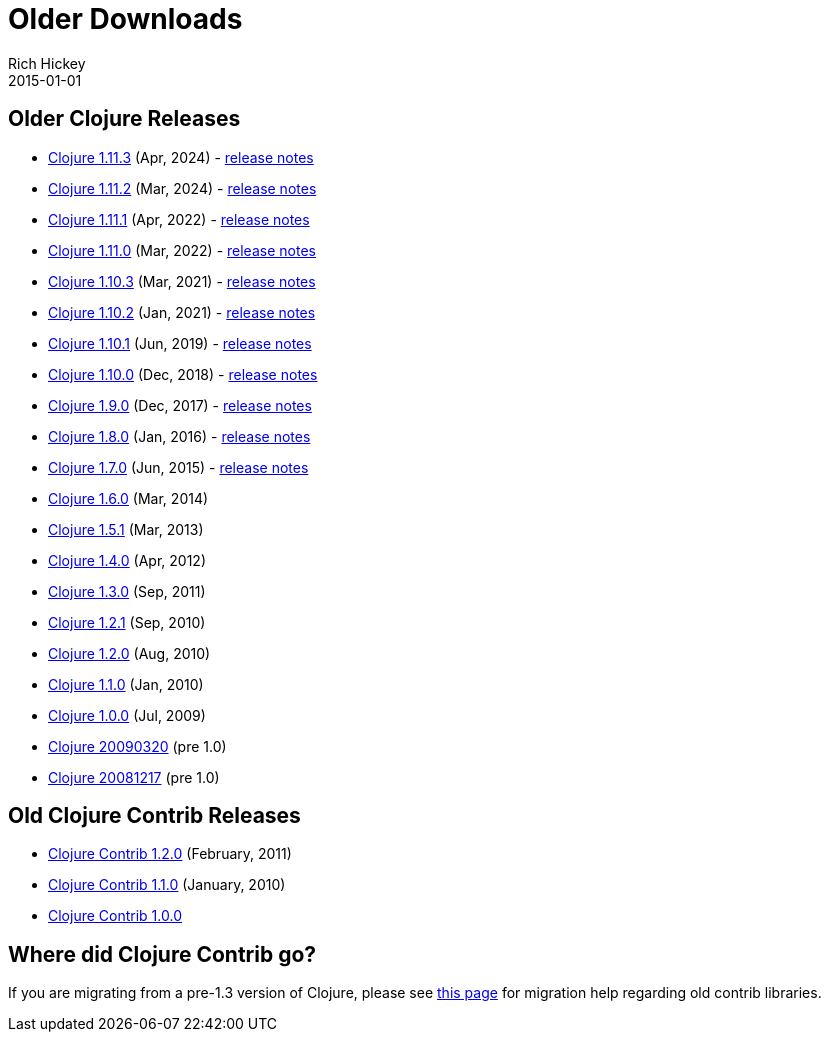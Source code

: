 = Older Downloads
Rich Hickey
2015-01-01
:jbake-type: releases
:toc: macro
:icons: font

ifdef::env-github,env-browser[:outfilesuffix: .adoc]

== Older Clojure Releases

* https://repo1.maven.org/maven2/org/clojure/clojure/1.11.3/[Clojure 1.11.3] (Apr, 2024) - https://clojure.org/news/2024/04/24/clojure-1-11-3[release notes]
* https://repo1.maven.org/maven2/org/clojure/clojure/1.11.2/[Clojure 1.11.2] (Mar, 2024) - https://clojure.org/news/2024/03/08/clojure-1-11-2[release notes]
* https://repo1.maven.org/maven2/org/clojure/clojure/1.11.1/[Clojure 1.11.1] (Apr, 2022) - https://clojure.org/news/2022/04/05/clojure-1-11-1[release notes]
* https://repo1.maven.org/maven2/org/clojure/clojure/1.11.0/[Clojure 1.11.0] (Mar, 2022) - https://clojure.org/news/2022/03/22/clojure-1-11-0[release notes]
* https://repo1.maven.org/maven2/org/clojure/clojure/1.10.3/[Clojure 1.10.3] (Mar, 2021) - https://clojure.org/news/2021/03/04/clojure1-10-3[release notes]
* https://repo1.maven.org/maven2/org/clojure/clojure/1.10.2/[Clojure 1.10.2] (Jan, 2021) - https://clojure.org/news/2021/01/26/clojure1-10-2[release notes]
* https://repo1.maven.org/maven2/org/clojure/clojure/1.10.1/[Clojure 1.10.1] (Jun, 2019) - https://clojure.org/news/2019/06/06/clojure1-10-1[release notes]
* https://repo1.maven.org/maven2/org/clojure/clojure/1.10.0/[Clojure 1.10.0] (Dec, 2018) - https://clojure.org/news/2018/12/17/clojure110[release notes]
* https://repo1.maven.org/maven2/org/clojure/clojure/1.9.0/[Clojure 1.9.0] (Dec, 2017) - https://clojure.org/news/2017/12/08/clojure19[release notes]
* https://repo1.maven.org/maven2/org/clojure/clojure/1.8.0/[Clojure 1.8.0] (Jan, 2016) - https://clojure.org/news/2016/01/19/clojure18[release notes]
* https://repo1.maven.org/maven2/org/clojure/clojure/1.7.0/[Clojure 1.7.0] (Jun, 2015) - https://clojure.org/news/2015/06/30/clojure-17[release notes]
* https://repo1.maven.org/maven2/org/clojure/clojure/1.6.0/[Clojure 1.6.0] (Mar, 2014)
* https://repo1.maven.org/maven2/org/clojure/clojure/1.5.1/[Clojure 1.5.1] (Mar, 2013)
* https://repo1.maven.org/maven2/org/clojure/clojure/1.4.0/[Clojure 1.4.0] (Apr, 2012)
* https://repo1.maven.org/maven2/org/clojure/clojure/1.3.0/[Clojure 1.3.0] (Sep, 2011)
* https://repo1.maven.org/maven2/org/clojure/clojure/1.2.1/[Clojure 1.2.1] (Sep, 2010)
* https://repo1.maven.org/maven2/org/clojure/clojure/1.2.0/[Clojure 1.2.0] (Aug, 2010)
* https://repo1.maven.org/maven2/org/clojure/clojure/1.1.0/[Clojure 1.1.0] (Jan, 2010)
* https://repo1.maven.org/maven2/org/clojure/clojure/1.0.0/[Clojure 1.0.0] (Jul, 2009)
* https://github.com/downloads/clojure/clojure/clojure-20090320.zip[Clojure 20090320] (pre 1.0)
* https://github.com/downloads/clojure/clojure/clojure-20081217.zip[Clojure 20081217] (pre 1.0)

== Old Clojure Contrib Releases

* https://repo1.maven.org/maven2/org/clojure/clojure-contrib/1.2.0/[Clojure Contrib 1.2.0] (February, 2011)
* https://repo1.maven.org/maven2/org/clojure/clojure-contrib/1.1.0/[Clojure Contrib 1.1.0] (January, 2010)
* https://repo1.maven.org/maven2/org/clojure/clojure-contrib/1.0.0/[Clojure Contrib 1.0.0]

== Where did Clojure Contrib go?

If you are migrating from a pre-1.3 version of Clojure, please see <<xref/../../dev/contrib_history#,this page>> for migration help regarding old contrib libraries.
